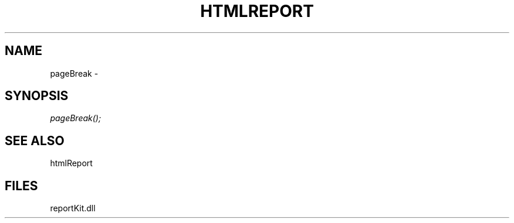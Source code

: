 .\" man page create by R# package system.
.TH HTMLREPORT 4 2000-Jan "pageBreak" "pageBreak"
.SH NAME
pageBreak \- 
.SH SYNOPSIS
\fIpageBreak();\fR
.SH SEE ALSO
htmlReport
.SH FILES
.PP
reportKit.dll
.PP
